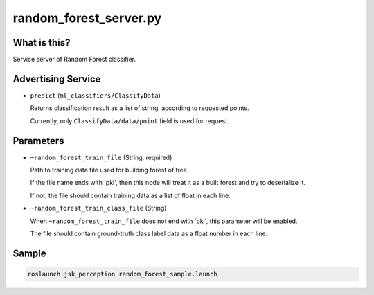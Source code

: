 random_forest_server.py
=======================


What is this?
-------------

.. image:: ./images/random_forest_server.png

Service server of Random Forest classifier.


Advertising Service
-------------------

* ``predict`` (``ml_classifiers/ClassifyData``)

  Returns classification result as a list of string, according to requested points.

  Currently, only ``ClassifyData/data/point`` field is used for request.


Parameters
----------

* ``~random_forest_train_file`` (String, required)

  Path to training data file used for building forest of tree.

  If the file name ends with 'pkl', then this node will treat it as a built forest and try to deserialize it.

  If not, the file should contain training data as a list of float in each line.

* ``~random_forest_train_class_file`` (String)

  When ``~random_forest_train_file`` does not end with 'pkl', this parameter will be enabled.

  The file should contain ground-truth class label data as a float number in each line.


Sample
------

.. code-block:: bash

  roslaunch jsk_perception random_forest_sample.launch
